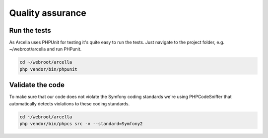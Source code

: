 Quality assurance
*****************

Run the tests
=============

As Arcella uses PHPUnit for testing it's quite easy to run the tests. Just navigate to the project folder, e.g. ~/webroot/arcella and run PHPunit.

.. code-block:: bash

    cd ~/webroot/arcella
    php vendor/bin/phpunit


Validate the code
=================

To make sure that our code does not violate the Symfony coding standards we're using PHPCodeSniffer that automatically detects violations to these coding standards.

.. code-block:: bash

    cd ~/webroot/arcella
    php vendor/bin/phpcs src -v --standard=Symfony2
